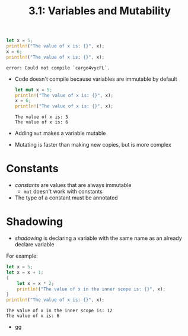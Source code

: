#+title: 3.1: Variables and Mutability
#+begin_src rust :exports both
let x = 5;
println!("The value of x is: {}", x);
x = 6;
println!("The value of x is: {}", x);
#+end_src

#+RESULTS:
: error: Could not compile `cargo4vycFL`.
+ Code doesn't compile because variables are immutable by default
  #+begin_src rust :exports both
let mut x = 5;
println!("The value of x is: {}", x);
x = 6;
println!("The value of x is: {}", x);
#+end_src

#+RESULTS:
: The value of x is: 5
: The value of x is: 6
+ Adding =mut= makes a variable mutable
+ Mutating is faster than making new copies, but is more complex
* Constants
+ /constants/ are values that are always immutable
  + =mut= doesn't work with constants
+ The type of a constant must be annotated
* Shadowing
+ /shadowing/ is declaring a variable with the same name as an already declare variable
For example:
#+begin_src rust :exports both
let x = 5;
let x = x + 1;
{
    let x = x * 2;
    println!("The value of x in the inner scope is: {}", x);
}
println!("The value of x is: {}", x);
#+end_src

#+RESULTS:
: The value of x in the inner scope is: 12
: The value of x is: 6
+   gg
